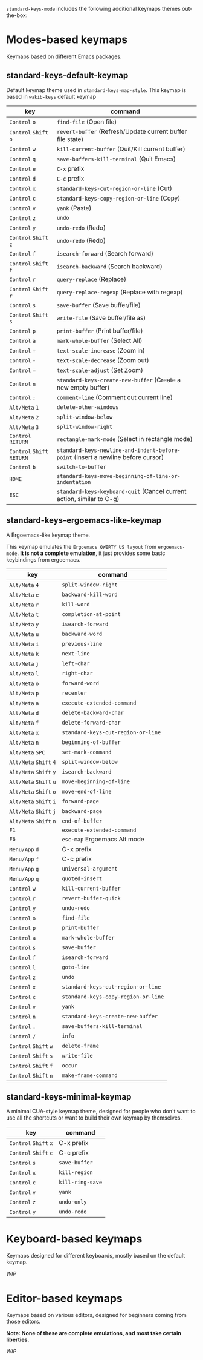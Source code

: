 ~standard-keys-mode~ includes the following additional keymaps themes
out-the-box:

* Modes-based keymaps
Keymaps based on different Emacs packages.

** standard-keys-default-keymap
Default keymap theme used in ~standard-keys-map-style~.
This keymap is based in ~wakib-keys~ default keymap

| key                  | command                                                                        |
|----------------------+--------------------------------------------------------------------------------|
| ~Control~ ~o~            | ~find-file~ (Open file)                                                          |
| ~Control~ ~Shift~ ~o~      | ~revert-buffer~ (Refresh/Update current buffer file state)                       |
| ~Control~ ~w~            | ~kill-current-buffer~ (Quit/Kill current buffer)                                 |
| ~Control~ ~q~            | ~save-buffers-kill-terminal~ (Quit Emacs)                                        |
| ~Control~ ~e~            | ~C-x~ prefix                                                                     |
| ~Control~ ~d~            | ~C-c~ prefix                                                                     |
| ~Control~ ~x~            | ~standard-keys-cut-region-or-line~ (Cut)                                         |
| ~Control~ ~c~            | ~standard-keys-copy-region-or-line~ (Copy)                                       |
| ~Control~ ~v~            | ~yank~ (Paste)                                                                   |
| ~Control~ ~z~            | ~undo~                                                                           |
| ~Control~ ~y~            | ~undo-redo~ (Redo)                                                               |
| ~Control~ ~Shift~ ~z~      | ~undo-redo~ (Redo)                                                               |
| ~Control~ ~f~            | ~isearch-forward~  (Search forward)                                              |
| ~Control~ ~Shift~ ~f~      | ~isearch-backward~ (Search backward)                                             |
| ~Control~ ~r~            | ~query-replace~ (Replace)                                                        |
| ~Control~ ~Shift~ ~r~      | ~query-replace-regexp~ (Replace with regexp)                                     |
| ~Control~ ~s~            | ~save-buffer~ (Save buffer/file)                                                 |
| ~Control~ ~Shift~ ~s~      | ~write-file~ (Save buffer/file as)                                               |
| ~Control~ ~p~            | ~print-buffer~ (Print buffer/file)                                               |
| ~Control~ ~a~            | ~mark-whole-buffer~ (Select All)                                                 |
| ~Control~ ~+~            | ~text-scale-increase~ (Zoom in)                                                  |
| ~Control~ ~-~            | ~text-scale-decrease~ (Zoom out)                                                 |
| ~Control~ ~=~            | ~text-scale-adjust~ (Set Zoom)                                                   |
| ~Control~ ~n~            | ~standard-keys-create-new-buffer~ (Create a new empty buffer)                    |
| ~Control~ ~;~            | ~comment-line~ (Comment out current line)                                        |
| ~Alt/Meta~ ~1~           | ~delete-other-windows~                                                           |
| ~Alt/Meta~ ~2~           | ~split-window-below~                                                             |
| ~Alt/Meta~ ~3~           | ~split-window-right~                                                             |
| ~Control~ ~RETURN~       | ~rectangle-mark-mode~ (Select in rectangle mode)                                 |
| ~Control~ ~Shift~ ~RETURN~ | ~standard-keys-newline-and-indent-before-point~ (Insert a newline before cursor) |
| ~Control~ ~b~            | ~switch-to-buffer~                                                               |
| ~HOME~                 | ~standard-keys-move-beginning-of-line-or-indentation~                            |
| ~ESC~                  | ~standard-keys-keyboard-quit~ (Cancel current action, similar to C-g)            |

** standard-keys-ergoemacs-like-keymap
A Ergoemacs-like keymap theme.

This keymap emulates the ~Ergoemacs QWERTY US layout~ from
~ergoemacs-mode~.  *It is not a complete emulation*, it just provides some
basic keybindings from ergoemacs.

| key              | command                           |
|------------------+-----------------------------------|
| ~Alt/Meta~ ~4~       | ~split-window-right~                |
| ~Alt/Meta~ ~e~       | ~backward-kill-word~                |
| ~Alt/Meta~ ~r~       | ~kill-word~                         |
| ~Alt/Meta~ ~t~       | ~completion-at-point~               |
| ~Alt/Meta~ ~y~       | ~isearch-forward~                   |
| ~Alt/Meta~ ~u~       | ~backward-word~                     |
| ~Alt/Meta~ ~i~       | ~previous-line~                     |
| ~Alt/Meta~ ~k~       | ~next-line~                         |
| ~Alt/Meta~ ~j~       | ~left-char~                         |
| ~Alt/Meta~ ~l~       | ~right-char~                        |
| ~Alt/Meta~ ~o~       | ~forward-word~                      |
| ~Alt/Meta~ ~p~       | ~recenter~                          |
| ~Alt/Meta~ ~a~       | ~execute-extended-command~          |
| ~Alt/Meta~ ~d~       | ~delete-backward-char~              |
| ~Alt/Meta~ ~f~       | ~delete-forward-char~               |
| ~Alt/Meta~ ~x~       | ~standard-keys-cut-region-or-line~  |
| ~Alt/Meta~ ~n~       | ~beginning-of-buffer~               |
| ~Alt/Meta~ ~SPC~     | ~set-mark-command~                  |
| ~Alt/Meta~ ~Shift~ ~4~ | ~split-window-below~                |
| ~Alt/Meta~ ~Shift~ ~y~ | ~isearch-backward~                  |
| ~Alt/Meta~ ~Shift~ ~u~ | ~move-beginning-of-line~            |
| ~Alt/Meta~ ~Shift~ ~o~ | ~move-end-of-line~                  |
| ~Alt/Meta~ ~Shift~ ~i~ | ~forward-page~                      |
| ~Alt/Meta~ ~Shift~ ~j~ | ~backward-page~                     |
| ~Alt/Meta~ ~Shift~ ~n~ | ~end-of-buffer~                     |
| ~F1~               | ~execute-extended-command~          |
| ~F6~               | ~esc-map~ Ergoemacs Alt mode        |
| ~Menu/App~ ~d~       | C-x prefix                        |
| ~Menu/App~ ~f~       | C-c prefix                        |
| ~Menu/App~ ~g~       | ~universal-argument~                |
| ~Menu/App~ ~q~       | ~quoted-insert~                     |
| ~Control~ ~w~        | ~kill-current-buffer~               |
| ~Control~ ~r~        | ~revert-buffer-quick~               |
| ~Control~ ~y~        | ~undo-redo~                         |
| ~Control~ ~o~        | ~find-file~                         |
| ~Control~ ~p~        | ~print-buffer~                      |
| ~Control~ ~a~        | ~mark-whole-buffer~                 |
| ~Control~ ~s~        | ~save-buffer~                       |
| ~Control~ ~f~        | ~isearch-forward~                   |
| ~Control~ ~l~        | ~goto-line~                         |
| ~Control~ ~z~        | ~undo~                              |
| ~Control~ ~x~        | ~standard-keys-cut-region-or-line~  |
| ~Control~ ~c~        | ~standard-keys-copy-region-or-line~ |
| ~Control~ ~v~        | ~yank~                              |
| ~Control~ ~n~        | ~standard-keys-create-new-buffer~   |
| ~Control~ ~.~        | ~save-buffers-kill-terminal~        |
| ~Control~ ~/~        | ~info~                              |
| ~Control~ ~Shift~ ~w~  | ~delete-frame~                      |
| ~Control~ ~Shift~ ~s~  | ~write-file~                        |
| ~Control~ ~Shift~ ~f~  | ~occur~                             |
| ~Control~ ~Shift~ ~n~  | ~make-frame-command~                |

** standard-keys-minimal-keymap
A minimal CUA-style keymap theme, designed for people who don't want
to use all the shortcuts or want to build their own keymap by
themselves.

| key             | command        |
|-----------------+----------------|
| ~Control~ ~Shift~ ~x~ | C-x prefix     |
| ~Control~ ~Shift~ ~c~ | C-c prefix     |
| ~Control~ ~s~       | ~save-buffer~    |
| ~Control~ ~x~       | ~kill-region~    |
| ~Control~ ~c~       | ~kill-ring-save~ |
| ~Control~ ~v~       | ~yank~           |
| ~Control~ ~z~       | ~undo-only~      |
| ~Control~ ~y~       | ~undo-redo~      |

* Keyboard-based keymaps
Keymaps designed for different keyboards, mostly based on the default
keymap.

/WIP/

* Editor-based keymaps
Keymaps based on various editors, designed for beginners coming from
those editors.

*Note: None of these are complete emulations, and most take certain
liberties.*

/WIP/
